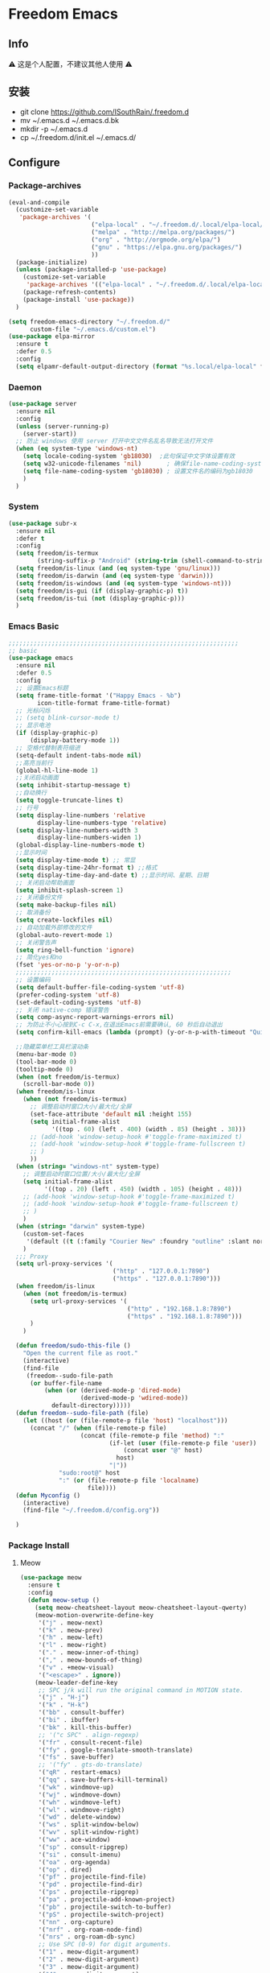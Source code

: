 * Freedom Emacs
** Info
   ⚠ 这是个人配置，不建议其他人使用 ⚠
** 安装
+ git clone https://github.com/ISouthRain/.freedom.d
- mv ~/.emacs.d ~/.emacs.d.bk
+ mkdir -p ~/.emacs.d
+ cp ~/.freedom.d/init.el ~/.emacs.d/
** Configure
*** Package-archives
#+begin_src emacs-lisp :tangle yes
(eval-and-compile
  (customize-set-variable
   'package-archives '(
                       ("elpa-local" . "~/.freedom.d/.local/elpa-local/")
                       ("melpa" . "http://melpa.org/packages/")
                       ("org" . "http://orgmode.org/elpa/")
                       ("gnu" . "https://elpa.gnu.org/packages/")
                       ))
  (package-initialize)
  (unless (package-installed-p 'use-package)
    (customize-set-variable
     'package-archives '(("elpa-local" . "~/.freedom.d/.local/elpa-local/")))
    (package-refresh-contents)
    (package-install 'use-package))
  )

(setq freedom-emacs-directory "~/.freedom.d/"
      custom-file "~/.emacs.d/custom.el")
(use-package elpa-mirror
  :ensure t
  :defer 0.5
  :config
  (setq elpamr-default-output-directory (format "%s.local/elpa-local" freedom-emacs-directory)))
#+end_src

*** Daemon
#+begin_src emacs-lisp :tangle yes
(use-package server
  :ensure nil
  :config
  (unless (server-running-p)
    (server-start))
  ;; 防止 windows 使用 server 打开中文文件名乱名导致无法打开文件
  (when (eq system-type 'windows-nt)
    (setq locale-coding-system 'gb18030)  ;此句保证中文字体设置有效
    (setq w32-unicode-filenames 'nil)       ; 确保file-name-coding-system变量的设置不会无效
    (setq file-name-coding-system 'gb18030) ; 设置文件名的编码为gb18030
    )
  )
#+end_src

*** System
#+begin_src emacs-lisp :tangle yes
(use-package subr-x
  :ensure nil
  :defer t
  :config
  (setq freedom/is-termux
        (string-suffix-p "Android" (string-trim (shell-command-to-string "uname -a"))))
  (setq freedom/is-linux (and (eq system-type 'gnu/linux)))
  (setq freedom/is-darwin (and (eq system-type 'darwin)))
  (setq freedom/is-windows (and (eq system-type 'windows-nt)))
  (setq freedom/is-gui (if (display-graphic-p) t))
  (setq freedom/is-tui (not (display-graphic-p)))
  )
#+end_src

*** Emacs Basic
#+begin_src emacs-lisp :tangle yes
;;;;;;;;;;;;;;;;;;;;;;;;;;;;;;;;;;;;;;;;;;;;;;;;;;;;;;;;;;;;;;;;
;; basic
(use-package emacs
  :ensure nil
  :defer 0.5
  :config
  ;; 设置Emacs标题
  (setq frame-title-format '("Happy Emacs - %b")
        icon-title-format frame-title-format)
  ;; 光标闪烁
  ;; (setq blink-cursor-mode t)
  ;; 显示电池
  (if (display-graphic-p)
      (display-battery-mode 1))
  ;; 空格代替制表符缩进
  (setq-default indent-tabs-mode nil)
  ;;高亮当前行
  (global-hl-line-mode 1)
  ;;关闭启动画面
  (setq inhibit-startup-message t)
  ;;自动换行
  (setq toggle-truncate-lines t)
  ;; 行号
  (setq display-line-numbers 'relative
        display-line-numbers-type 'relative)
  (setq display-line-numbers-width 3
        display-line-numbers-widen 1)
  (global-display-line-numbers-mode t)
  ;;显示时间
  (setq display-time-mode t) ;; 常显
  (setq display-time-24hr-format t) ;;格式
  (setq display-time-day-and-date t) ;;显示时间、星期、日期
  ;; 关闭启动帮助画面
  (setq inhibit-splash-screen 1)
  ;; 关闭备份文件
  (setq make-backup-files nil)
  ;; 取消备份
  (setq create-lockfiles nil)
  ;; 自动加载外部修改的文件
  (global-auto-revert-mode 1)
  ;; 关闭警告声
  (setq ring-bell-function 'ignore)
  ;; 简化yes和no
  (fset 'yes-or-no-p 'y-or-n-p)
  ;;;;;;;;;;;;;;;;;;;;;;;;;;;;;;;;;;;;;;;;;;;;;;;;;;;;;;;;;;;;
  ;; 设置编码
  (setq default-buffer-file-coding-system 'utf-8)
  (prefer-coding-system 'utf-8)
  (set-default-coding-systems 'utf-8)
  ;; 关闭 native-comp 错误警告
  (setq comp-async-report-warnings-errors nil)
  ;; 为防止不小心按到C-c C-x,在退出Emacs前需要确认, 60 秒后自动退出
  (setq confirm-kill-emacs (lambda (prompt) (y-or-n-p-with-timeout "Quit Emacs :)   " 60 "y")))

  ;;隐藏菜单栏工具栏滚动条
  (menu-bar-mode 0)
  (tool-bar-mode 0)
  (tooltip-mode 0)
  (when (not freedom/is-termux)
    (scroll-bar-mode 0))
  (when freedom/is-linux
    (when (not freedom/is-termux)
      ;; 调整启动时窗口大小/最大化/全屏
      (set-face-attribute 'default nil :height 155)
      (setq initial-frame-alist
            '((top . 60) (left . 400) (width . 85) (height . 38)))
      ;; (add-hook 'window-setup-hook #'toggle-frame-maximized t)
      ;; (add-hook 'window-setup-hook #'toggle-frame-fullscreen t)
      ;; )
      ))
  (when (string= "windows-nt" system-type)
    ;; 调整启动时窗口位置/大小/最大化/全屏
    (setq initial-frame-alist
          '((top . 20) (left . 450) (width . 105) (height . 48)))
    ;; (add-hook 'window-setup-hook #'toggle-frame-maximized t)
    ;; (add-hook 'window-setup-hook #'toggle-frame-fullscreen t)
    ;; )
    )
  (when (string= "darwin" system-type)
    (custom-set-faces
     '(default ((t (:family "Courier New" :foundry "outline" :slant normal :weight normal :height 195 :width normal)))))
    )
  ;;; Proxy
  (setq url-proxy-services '(
                             ("http" . "127.0.0.1:7890")
                             ("https" . "127.0.0.1:7890")))
  (when freedom/is-linux
    (when (not freedom/is-termux)
      (setq url-proxy-services '(
                                 ("http" . "192.168.1.8:7890")
                                 ("https" . "192.168.1.8:7890")))
      )
    )

  (defun freedom/sudo-this-file ()
    "Open the current file as root."
    (interactive)
    (find-file
     (freedom--sudo-file-path
      (or buffer-file-name
          (when (or (derived-mode-p 'dired-mode)
                    (derived-mode-p 'wdired-mode))
            default-directory)))))
  (defun freedom--sudo-file-path (file)
    (let ((host (or (file-remote-p file 'host) "localhost")))
      (concat "/" (when (file-remote-p file)
                    (concat (file-remote-p file 'method) ":"
                            (if-let (user (file-remote-p file 'user))
                                (concat user "@" host)
                              host)
                            "|"))
              "sudo:root@" host
              ":" (or (file-remote-p file 'localname)
                      file))))
  (defun Myconfig ()
    (interactive)
    (find-file "~/.freedom.d/config.org"))

  )
#+end_src

*** Package Install
**** Meow
#+begin_src emacs-lisp :tangle yes
(use-package meow
  :ensure t
  :config
  (defun meow-setup ()
    (setq meow-cheatsheet-layout meow-cheatsheet-layout-qwerty)
    (meow-motion-overwrite-define-key
     '("j" . meow-next)
     '("k" . meow-prev)
     '("h" . meow-left)
     '("l" . meow-right)
     '("." . meow-inner-of-thing)
     '("," . meow-bounds-of-thing)
     '("v" . +meow-visual)
     '("<escape>" . ignore))
    (meow-leader-define-key
     ;; SPC j/k will run the original command in MOTION state.
     '("j" . "H-j")
     '("k" . "H-k")
     '("bb" . consult-buffer)
     '("bi" . ibuffer)
     '("bk" . kill-this-buffer)
     ;; '("c SPC" . align-regexp)
     '("fr" . consult-recent-file)
     '("fy" . google-translate-smooth-translate)
     '("fs" . save-buffer)
     ;; '("fy" . gts-do-translate)
     '("qR" . restart-emacs)
     '("qq" . save-buffers-kill-terminal)
     '("wk" . windmove-up)
     '("wj" . windmove-down)
     '("wh" . windmove-left)
     '("wl" . windmove-right)
     '("wd" . delete-window)
     '("ws" . split-window-below)
     '("wv" . split-window-right)
     '("ww" . ace-window)
     '("sp" . consult-ripgrep)
     '("si" . consult-imenu)
     '("oa" . org-agenda)
     '("op" . dired)
     '("pf" . projectile-find-file)
     '("pd" . projectile-find-dir)
     '("ps" . projectile-ripgrep)
     '("pa" . projectile-add-known-project)
     '("pb" . projectile-switch-to-buffer)
     '("pS" . projectile-switch-project)
     '("nn" . org-capture)
     '("nrf" . org-roam-node-find)
     '("nrs" . org-roam-db-sync)
     ;; Use SPC (0-9) for digit arguments.
     '("1" . meow-digit-argument)
     '("2" . meow-digit-argument)
     '("3" . meow-digit-argument)
     '("4" . meow-digit-argument)
     '("5" . meow-digit-argument)
     '("6" . meow-digit-argument)
     '("7" . meow-digit-argument)
     '("8" . meow-digit-argument)
     '("9" . meow-digit-argument)
     '("0" . meow-digit-argument)
     '("/" . meow-keypad-describe-key)
     '("?" . meow-cheatsheet))
    (meow-normal-define-key
     '("0" . meow-expand-0)
     '("9" . meow-expand-9)
     '("8" . meow-expand-8)
     '("7" . meow-expand-7)
     '("6" . meow-expand-6)
     '("5" . meow-expand-5)
     '("4" . meow-expand-4)
     '("3" . meow-expand-3)
     '("2" . meow-expand-2)
     '("1" . meow-expand-1)
     '("-" . negative-argument)
     '(";" . meow-reverse)
     '("." . meow-inner-of-thing)
     '("," . meow-bounds-of-thing)
     '("[" . meow-beginning-of-thing)
     '("]" . meow-end-of-thing)
     '("a" . meow-append)
     '("A" . meow-open-below)
     '("b" . meow-back-word)
     '("B" . meow-back-symbol)
     '("c" . meow-change)
     '("d" . meow-delete)
     '("D" . meow-backward-delete)
     '("e" . meow-next-word)
     '("E" . meow-next-symbol)
     '("f" . meow-find)
     '("F" . avy-goto-char)
     '("g" . meow-cancel-selection)
     ;; '("gb" . end-of-buffer)
     ;; '("gg" . beginning-of-buffer)
     ;; '("gd" . xref-find-definitions)
     ;; '("gD" . xref-pop-marker-stack)
     '("G" . meow-grab)
     '("h" . meow-left)
     '("H" . meow-left-expand)
     '("i" . meow-insert)
     '("I" . meow-open-above)
     '("j" . meow-next)
     '("J" . meow-next-expand)
     '("k" . meow-prev)
     '("K" . meow-prev-expand)
     '("l" . meow-right)
     '("L" . meow-right-expand)
     '("m" . meow-join)
     '("n" . meow-search)
     '("o" . meow-block)
     '("O" . meow-to-block)
     '("p" . meow-yank)
     '("q" . meow-quit)
     '("Q" . meow-goto-line)
     '("r" . meow-replace)
     '("R" . meow-swap-grab)
     '("s" . meow-clipboard-kill)
     '("t" . meow-till)
     '("u" . undo-tree-undo)
     '("U" . meow-undo-in-selection)
     ;;'("v" . meow-visit)
     '("v" . +meow-visual)
     '("w" . meow-mark-word)
     '("W" . meow-mark-symbol)
     '("x" . meow-line)
     '("X" . avy-goto-line)
     '("y" . meow-save)
     '("Y" . meow-sync-grab)
     '("z" . meow-pop-selection)
     '("'" . repeat)
     '("$" . move-end-of-line)
     '("/" . consult-line)
     '("C-s" . consult-line)
     '("=" . meow-indent)
     '(">" . indent-rigidly-right)
     '("<" . indent-rigidly-left)
     '("C-r" . undo-tree-redo)
     '("\"" . consult-yank-pop)
     '("<f12>" . dumb-jump-go)
     ;; '("<escape>" . ignore)
     '("<escape>" . meow-cancel-selection)
     ))
  (meow-setup)
  (meow-global-mode 1)
  (setq meow-expand-hint-remove-delay 3
        meow-use-clipboard t)

  )
;;;;;;;;;;;;;;;;;;;;;;;;;;;;;;;;;;;;;;;;;;;;;;;;;;;;
(use-package meow
  :ensure nil
  :defer t
  :config
  (defun +meow-insert-chord-two (s otherfunction keydelay)
    "类似 key-chord 功能"
    (when (meow-insert-mode-p)
      (let ((modified (buffer-modified-p))
            (undo-list buffer-undo-list))
        (insert (elt s 0))
        (let* ((second-char (elt s 1))
               (event
                (if defining-kbd-macro
                    (read-event nil nil)
                  (read-event nil nil keydelay))))
          (when event
            (if (and (characterp event) (= event second-char))
                (progn
                  (backward-delete-char 1)
                  (set-buffer-modified-p modified)
                  (setq buffer-undo-list undo-list)
                  (apply otherfunction nil))
              (push event unread-command-events)))))))

  (defun +meow-chord-pyim ()
    (interactive)
    (+meow-insert-chord-two ";;" #'toggle-input-method 0.5))
  (define-key meow-insert-state-keymap (substring ";;" 0 1)
    #'+meow-chord-pyim)
  (defun +meow-chord-insert-exit ()
    (interactive)
    (+meow-insert-chord-two "jk" #'+meow-insert-exit 0.5))
  (define-key meow-insert-state-keymap (substring "jk" 0 1)
    #'+meow-chord-insert-exit)
  (defun +meow-insert-exit ()
    (interactive)
    (meow-insert-exit)
    (corfu-quit))

  (defun +meow-visual ()
    (interactive)
    (meow-left-expand)
    (meow-right-expand))


  )

#+end_src

**** awesome-tab
#+begin_src emacs-lisp :tangle yes
;;;;;;;;;;;;;;;;;;;;;;;;;;;;;;;;;;;;;;;;;;;;;;;;;;;;;;;;;;;;;;;;
;; awesome-tab 状态栏
(use-package awesome-tab
  :ensure nil
  :load-path "~/.freedom.d/core/plugins"
  :defer 0.5
  :config
  (awesome-tab-mode t))
#+end_src

**** posframe
#+begin_src emacs-lisp :tangle yes
;;;;;;;;;;;;;;;;;;;;;;;;;;;;;;;;;;;;;;;;;;;;;;;;;;;;;;;;;;;;;;;;
;; posframe
(when (not freedom/is-termux)
  (use-package posframe :ensure t))
#+end_src

**** emojify
#+begin_src emacs-lisp :tangle yes
;;;;;;;;;;;;;;;;;;;;;;;;;;;;;;;;;;;;;;;;;;;;;;;;;;;;;;;;;;;;;;;;;;;;;;;;;;;;;;;;
;; emojify
(when (not freedom/is-termux)
  (use-package emojify
    :ensure t
    :hook (after-init . global-emojify-mode)))
#+end_src

**** cnfonts
#+begin_src emacs-lisp :tangle yes
;;;;;;;;;;;;;;;;;;;;;;;;;;;;;;;;;;;;;;;;;;;;;;;;;;;;;;;;;;;;;;;;;;;;;;;;;;;;;;;;;;;;;;
;; cnfonts Org-mode 中英文字体对齐
(use-package cnfonts
  :ensure t
  :defer 0.5
  :config
  (when freedom/is-windows
    (setq cnfonts-directory (expand-file-name ".local/cnfonts/windows" freedom-emacs-directory)))
  (when freedom/is-linux
    (setq cnfonts-directory (expand-file-name ".local/cnfonts/linux" freedom-emacs-directory)))
  (when freedom/is-darwin
    (setq cnfonts-directory (expand-file-name ".local/cnfonts/darwin" freedom-emacs-directory)))
  (setq cnfonts-profiles
        '("program" "org-mode" "read-book"))
  (when (not freedom/is-termux)
    (cnfonts-mode)
    (cnfonts-set-font)
    )
  (setq cnfonts-personal-fontnames '(("Consolas" "Iosevka" "Bookerly" "Constantia" "PragmataPro Mono Liga" "Go Mono" "Fira Code" "Ubuntu Mono" "SF Mono");; 英文
                                     ("霞鹜文楷" "霞鹜文楷等宽" "微软雅黑" "Sarasa Mono SC Nerd" "Bookerly" "M 盈黑 PRC W5" "方正聚珍新仿简繁" "苹方 常规" "苹方 中等" "M 盈黑 PRC W4" "PragmataPro Mono Liga");; 中文
                                     ("Simsun-ExtB" "Bookerly" "方正聚珍新仿简繁" "PragmataPro Mono Liga");; EXT-B
                                     ("Segoe UI Symbol" "Bookerly" "PragmataPro Mono Liga")));; 字符

  )
#+end_src

**** Theme 主题
#+begin_src emacs-lisp :tangle yes
;;;;;;;;;;;;;;;;;;;;;;;;;;;;;;;;;;;;;;;;;;;;;;;;;;;;;;;;;;;;;;;;
;; monokai-theme
(use-package monokai-theme :ensure t)
(use-package circadian
  :ensure t
  :config
  (setq circadian-themes '(("8:00" . doom-one)
                           ("17:30" . doom-one)))
  (circadian-setup)
  )
(use-package doom-themes
  :ensure t
  :hook (org-mode . doom-themes-org-config)
  :config
  (setq doom-theme 'doom-one)
  )
#+end_src

**** doom-modeline
#+begin_src emacs-lisp :tangle yes
;;;;;;;;;;;;;;;;;;;;;;;;;;;;;;;;;;;;;;;;;;;;;;;;;;;;;;;;;;;;;;;;
;; doom-modeline
(use-package all-the-icons :ensure t)
(use-package doom-modeline
  :ensure t
  :after all-the-icons
  :pin elpa-local
  :config
  (doom-modeline-mode 1)
  )
#+end_src

**** vertico
#+begin_src emacs-lisp :tangle yes
;;;;;;;;;;;;;;;;;;;;;;;;;;;;;;;;;;;;;;;;;;;;;;;;;;;;;;;;;;;;;;;;;;;;;;;;;;;;;;
;; vertico minibuffer 补全
(use-package vertico
  :ensure t
  :defer 0.5
  :bind (:map vertico-map
         ("DEL" . vertico-directory-delete-char))
  :config
  (vertico-mode t)
  (setq vertico-count 15))
#+end_src

**** savehist
#+begin_src emacs-lisp :tangle yes
;;;;;;;;;;;;;;;;;;;;;;;;;;;;;;;;;;;;;;;;;;;;;;;;;;;;;;;;;;;;;;;;;;;;;;;;;;;;;;
(use-package savehist
  :ensure nil
  :defer 0.5
  :hook (after-init . savehist-mode)
  )
#+end_src

**** orderless
#+begin_src emacs-lisp :tangle yes
;;;;;;;;;;;;;;;;;;;;;;;;;;;;;;;;;;;;;;;;;;;;;;;;;;;;;;;;;;;;;;;;;;;;;;;;;;;;;;;
;; Optionally use the `orderless' completion style.
(use-package orderless
  :ensure t
  :defer 0.5
  :config
  (setq completion-styles '(orderless basic)
        completion-category-defaults nil
        completion-category-overrides '((file (styles partial-completion))))
  ;; 据说这样设置可以让 eglot corfu orderless
  ;; (setq completion-styles '(orderless flex)
  ;;       completion-category-overrides '((eglot (styles . (orderless flex)))))

  ;; 对 vertico 进行拼音补全, 全拼的第一个字母
  (defun completion--regex-pinyin (str)
    (orderless-regexp (pinyinlib-build-regexp-string str)))
  (add-to-list 'orderless-matching-styles 'completion--regex-pinyin)
  )
#+end_src

**** consult
#+begin_src emacs-lisp :tangle yes
;;;;;;;;;;;;;;;;;;;;;;;;;;;;;;;;;;;;;;;;;;;;;;;;;;;;;;;;;;;;;;;;;;;;;;;;;;;;;;
;; Search content in the file
(use-package consult :ensure t :defer 0.5)
#+end_src

**** marginalia
#+begin_src emacs-lisp :tangle yes
;;;;;;;;;;;;;;;;;;;;;;;;;;;;;;;;;;;;;;;;;;;;;;;;;;;;;;;;;;;;;;;;;;;;;;;;;;;;
;; 显示介绍
(use-package marginalia :ensure t :defer 0.5 :hook (after-init . marginalia-mode))
#+end_src

**** search 扩展
#+begin_src emacs-lisp :tangle yes
;;;;;;;;;;;;;;;;;;;;;;;;;;;;;;;;;;;;;;;;;;;;;;;;;;;;;;;;;;;;;;;;;;;;;;;;;;;;;;
;; ;; A few more useful configurations...
(use-package emacs
  :defer 0.5
  :ensure nil
  :init
  ;; Add prompt indicator to `completing-read-multiple'.
  ;; We display [CRM<separator>], e.g., [CRM,] if the separator is a comma.
  (defun crm-indicator (args)
    (cons (format "[CRM%s] %s"
                  (replace-regexp-in-string
                   "\\`\\[.*?]\\*\\|\\[.*?]\\*\\'" ""
                   crm-separator)
                  (car args))
          (cdr args)))
  (advice-add #'completing-read-multiple :filter-args #'crm-indicator)

  ;; Do not allow the cursor in the minibuffer prompt
  (setq minibuffer-prompt-properties
        '(read-only t cursor-intangible t face minibuffer-prompt))
  (add-hook 'minibuffer-setup-hook #'cursor-intangible-mode)
  ;; Enable recursive minibuffers
  (setq enable-recursive-minibuffers t))
#+end_src

*** Org-mode
**** Org Basic config
#+begin_src emacs-lisp :tangle yes
(use-package org
  :ensure nil
  :hook '((org-mode . org-indent-mode))
  :custom
  ;; ;; (org-ellipsis " ⭍")
  ;; ;; (org-ellipsis " ⤵")
  (org-pretty-entities t)
  (org-hide-leading-stars t)
  (org-hide-emphasis-markers t)
  ;; :custom-face
  ;; ;; org 标题设置
  ;; (org-level-1 ((t (:height 1.15))))
  ;; (org-level-2 ((t (:height 1.13))))
  ;; (org-level-3 ((t (:height 1.11))))
  ;; (org-level-4 ((t (:height 1.09))))
  ;; (org-level-5 ((t (:height 1.07))))
  ;; (org-level-6 ((t (:height 1.05))))
  ;; (org-level-7 ((t (:height 1.03))))
  ;; (org-level-8 ((t (:height 1.01))))
  ;; (org-todo ((t (:inherit 'fixed-pitch))))
  ;; (org-done ((t (:inherit 'fixed-pitch))))
  ;; (org-ellipsis ((t (:inherit 'fixed-pitch))))
  ;; (org-property-value ((t (:inherit 'fixed-pitch))))
  ;; (org-special-keyword ((t (:inherit 'fixed-pitch))))
  :config
  (setq org-imenu-depth 6) ;; consult-imenu 支持搜索到的标题深度
  ;;Windows系统日历乱码
  (setq system-time-locale "C")
  (format-time-string "%Y-%m-%d %a")
  ;; 当它们处于某种DONE状态时，不要在议程中显示计划的项目。
  (setq org-agenda-skip-scheduled-if-done t)
  ;; 记录任务状态变化,可能会记录对任务状态的更改，尤其是对于重复例程。如果是这样，请将它们记录在抽屉中，而不是笔记的内容。
  (setq org-log-state-notes-into-drawer t )
  ;; 打开 org 文件 默认将 列表折叠
  (setq org-cycle-include-plain-lists 'integrate)
  ;; 隐藏语法符号 例如: *粗体* , * 符号会被隐藏
  (setq-default org-hide-emphasis-markers t)
;;;;;;;;;;;;;;;;;;;;;;;;;;;;;;;;;;;;;;;;;;;;;;;;;;;;;;;;;;;;;;;;;;;;;;;;;;;
  ;;代码块高亮
  (setq org-src-fontify-natively t)
  ;;不自动tab
  (setq org-src-tab-acts-natively nil)
;;;;;;;;;;;;;;;;;;;;;;;;;;;;;;;;;;;;;;;;;;;;;;;;;;;;;;;;;;;;;;;;;;;;;;;;;;;
  ;; org 图片设置
  ;;打开Org文件自动显示图片
  (setq org-startup-with-inline-images t)
  ;;图片显示1/3尺寸
  (setq org-image-actual-width (/ (display-pixel-width) 3))
  ;;图片显示 300 高度，如果图片小于 300，会被拉伸。
  (setq org-image-actual-width '(500))

  ;;;;;;;;;;;;;;;;;;;;;;;;;;;;;;;;;;;;;;;;;;;;;;;;;;;;;;;;;;;;;;;;;;;;;;;;;;;
  ;; Agenda Soure File
  (when freedom/is-windows
    (setq org-agenda-files (list
                            "F:\\MyFile\\Org\\GTD"
                            )))
  (when freedom/is-linux
    (setq org-agenda-files (list
                            "~/MyFile/Org/GTD"
                            )))
  (when freedom/is-darwin
    (setq org-agenda-files (list
                            "~/Desktop/MyFile/Org/GTD"
                            )))
  ;;;;;;;;;;;;;;;;;;;;;;;;;;;;;;;;;;;;;;;;;;;;;;;;;;;;;;;;;;;;;;;;;;;;;;;;;;;
  ;; TODO Configuration
  ;; 设置任务流程(这是我的配置)
  (setq org-todo-keywords
        '((sequence "TODO(t)" "DOING(i)" "HANGUP(h)" "|" "DONE(d)" "CANCEL(c)")
          (sequence "🚩(T)" "🏴(I)" "❓(H)" "|" "✔(D)" "✘(C)"))
        org-todo-keyword-faces '(("HANGUP" . warning)
                                 ("❓" . warning))
        org-priority-faces '((?A . error)
                             (?B . warning)
                             (?C . success))
        )

  )
#+end_src
**** Org Appt 通知
#+begin_src emacs-lisp :tangle yes
;;;;;;;;;;;;;;;;;;;;;;;;;;;;;;;;;;;;;;;;;;;;;;;;;;;;;;;;;;;;;;;;;;;;;;;;;;;
;; org 通知设置
(use-package appt
  :ensure nil
  :defer 0.5
  :hook (org-agenda-finalize . org-agenda-to-appt)
  :config
  ;; 每小时同步一次appt,并且现在就开始同步
  (run-at-time nil 3600 'org-agenda-to-appt)
  ;; 激活提醒
  (appt-activate 1)
  ;; 提前半小时提醒
  (setq appt-message-warning-time 1)
  (setq appt-audible t)
  ;;提醒间隔
  (setq appt-display-interval 5)
  (require 'notifications)
  (defun appt-disp-window-and-notification (min-to-appt current-time appt-msg)
    (let ((title (format "%s分钟内有新的任务" min-to-appt)))
      (notifications-notify :timeout (* appt-display-interval 60000) ;一直持续到下一次提醒
                            :title title
                            :body appt-msg
                            )
      (appt-disp-window min-to-appt current-time appt-msg))) ;同时也调用原有的提醒函数
  (setq appt-display-format 'window) ;; 只有这样才能使用自定义的通知函数
  (setq appt-disp-window-function #'appt-disp-window-and-notification)
  )
#+end_src

**** org-capture
#+begin_src emacs-lisp :tangle yes
;;;;;;;;;;;;;;;;;;;;;;;;;;;;;;;;;;;;;;;;;;;;;;;;;;;;;;;;;;;;;;;;;;;;;;;;;
(use-package org
  :ensure nil
  :defer 0.5
  :config
  (setq org-capture-bookmark nil)
  (when (string= "gnu/linux" system-type)
    (setq org-capture-templates
          '(
            ;;TODO
            ;; ("t" "Todo" entry (file+headline "~/MyFile/Org/GTD/Todo.org" "2022年6月")
            ("t" "Todo" plain (file+function "~/MyFile/Org/GTD/Todo.org" find-month-tree)
             "*** TODO %^{想做什么？}\n  :时间: %^T\n  %?\n  %i\n"  :kill-buffer t :immediate-finish t)

            ;;日志
            ("j" "Journal" entry (file+datetree "~/MyFile/Org/Journal.org")
             "* %<%H:%M> %^{记些什么} %?\n  %i\n" :kill-buffer t :immediate-finish t :prepend 1)

            ;;日程安排
            ("a" "日程安排" plain (file+function "~/MyFile/Org/GTD/Agenda.org" find-month-tree)
             "*** [#%^{优先级}] %^{安排} \n SCHEDULED: %^T \n  :地点: %^{地点}\n" :kill-buffer t :immediate-finish t)

            ;;笔记
            ;; ("n" "笔记" entry (file+headline "~/MyFile/Org/Note.org" "2022年6月")
            ("n" "笔记" entry (file+headline "~/MyFile/Org/Note.org" "Note.org")
             "* %^{你想要记录的笔记} \n :时间: %T \n %?")

            ;;消费
            ("zd" "账单" plain (file+function "~/MyFile/Org/Bill.org" find-month-tree)
             " | %<%Y-%m-%d %a %H:%M:%S> | %^{prompt|Breakfast|Lunch|Dinner|Shopping|Night Snack|Fruit|Transportation|Other} | %^{支付金额} | %^{收入金额} |" :kill-buffer t :immediate-finish t)

            ;;英语单词
            ("e" "英语单词" entry (file+datetree "~/MyFile/Org/EnglishWord.org")
             "*  %^{英语单词} ----> %^{中文翻译}\n"  :kill-buffer t :immediate-finish t)

            ;;Org-protocol网页收集
            ("w" "网页收集" entry (file "~/MyFile/Org/WebCollection.org")
             "* [[%:link][%:description]] \n %U \n %:initial \n")
            ("b" "Bookmarks" plain (file+headline "~/MyFile/Org/Bookmarks.org" "Bookmarks")
             "+  %?" :kill-buffer t :prepend 1)
            ))
    )
;;;;;;;;;;;;;;;;;;;;;;;;;;;;;;;;;;;;;;;;;;;;;;;;;;;;;;;;;;;;;;;;;;;;;;;;;;;
  ;; org-protocol-capture-html Capture Configuration darwin
  (when (string= "darwin" system-type)
    (setq org-capture-templates
          '(
            ;;TODO
            ("t" "Todo" plain (file+function "~/Desktop/MyFile/Org/GTD/Todo.org" find-month-tree)
             "*** TODO %^{想做什么？}\n  :时间: %^T\n  %?\n  %i\n"  :kill-buffer t :immediate-finish t)

            ;;日志
            ("j" "Journal" entry (file+datetree "~/Desktop/MyFile/Org/Journal.org" )
             "* %<%H:%M> %^{记些什么} %?\n  %i\n" :kill-buffer t :immediate-finish t :prepend 1)

            ;;日程安排
            ("a" "日程安排" plain (file+function "~/Destop/MyFile/Org/GTD/Agenda.org" find-month-tree)
             "*** [#%^{优先级}] %^{安排} \n SCHEDULED: %^T \n  :地点: %^{地点}\n" :kill-buffer t :immediate-finish t)

            ;;笔记
            ("n" "笔记" entry (file+headline "~/Desktop/MyFile/Org/Note.org" "Note")
             "* %^{你想要记录的笔记} \n :时间: %T \n %?")

            ;;消费
            ("zd" "账单" plain (file+function "~/Desktop/MyFile/Org/Bill.org" find-month-tree)
             " | %<%Y-%m-%d %a %H:%M:%S> | %^{prompt|Breakfast|Lunch|Dinner|Shopping|Night Snack|Fruit|Transportation|Other} | %^{支付金额} | %^{收入金额} |" :kill-buffer t :immediate-finish t)

            ;;英语单词
            ("e" "英语单词" entry (file+datetree "~/Desktop/MyFile/Org/EnglishWord.org")
             "*  %^{英语单词} ----> %^{中文翻译}\n" :kill-buffer t :immediate-finish t)

            ;;Org-protocol网页收集
            ("w" "网页收集" entry (file "~/Desktop/MyFile/Org/WebCollection.org")
             "* [[%:link][%:description]] \n %U \n %:initial \n")
            ("b" "Bookmarks" plain (file+headline "~/Desktop/MyFile/Org/Bookmarks.org" "New-Bookmarks")
             "+  %?" :kill-buffer t :prepend 1)
            ))
    )
;;;;;;;;;;;;;;;;;;;;;;;;;;;;;;;;;;;;;;;;;;;;;;;;;;;;;;;;;;;;;;;;;;;;;;;;;;;
  ;; org-protocol-capture-html Capture Configuration windows-nt
  (when (string= "windows-nt" system-type)
    (setq org-capture-templates
          '(
            ;;TODO
            ("t" "Todo" plain (file+function "F:\\MyFile\\Org\\GTD\\Todo.org" find-month-tree)
             "*** TODO %^{想做什么？}\n  :时间: %^T\n  %?\n  %i\n"  :kill-buffer t :immediate-finish t)

            ;;日志
            ("j" "Journal" entry (file+datetree "F:\\MyFile\\Org\\Journal.org")
             "* %<%H:%M> %^{记些什么} %?\n  %i\n" :kill-buffer t :immediate-finish t :prepend 1)

            ;;日程安排
            ("a" "日程安排" plain (file+function "F:\\MyFile\\Org\\GTD\\Agenda.org" find-month-tree)
             "*** [#%^{优先级}] %^{安排} \n SCHEDULED: %^T \n  :地点: %^{地点}\n" :kill-buffer t :immediate-finish t)

            ;;笔记
            ("n" "笔记" entry (file+headline "F:\\MyFile\\Org\\Note.org" "Note")
             "* %^{你想要记录的笔记} \n :时间: %T \n %?")

            ("y" "语录" entry (file+headline "F:\\Hugo\\content\\Quotation.zh-cn.md" "2022")
             "> %^{语录}  " :kill-buffer t :immediate-finish t)

            ;;消费
            ("zd" "账单" plain (file+function "F:\\MyFile\\Org\\Bill.org" find-month-tree)
             " | %<%Y-%m-%d %a %H:%M:%S> | %^{prompt|Breakfast|Lunch|Dinner|Shopping|Night Snack|Fruit|Transportation|Other} | %^{支付金额} | %^{收入金额} |" :kill-buffer t :immediate-finish t)

            ;;英语单词
            ("e" "英语单词" entry (file+datetree "F:\\MyFile\\Org\\EnglishWord.org")
             "*  %^{英语单词} ----> %^{中文翻译}\n" :kill-buffer t :immediate-finish t)

            ;;Org-protocol网页收集
            ("w" "网页收集" entry (file "F:\\MyFile\\Org\\WebCollection.org")
             "* [[%:link][%:description]] \n %U \n %:initial \n" :kill-buffer t :immediate-finish t)

            ("b" "Bookmarks" plain (file+headline "F:\\MyFile\\Org\\Bookmarks.org" "Bookmarks")
             "+  %?" :kill-buffer t :prepend 1)
            ))
    )

;;;;;;;;;;;;;;;;;;;;;;;;;;;;;;;;;;;;;;;;;;;;;;;;;;;;;;;;;;;;;;;;;;;;;;;;;;;
  ;; 创建org-capture 按键夹,必须创建才能用多按键
  (add-to-list 'org-capture-templates '("z" "账单"));;与上面的账单相对应
;;;;;;;;;;;;;;;;;;;;;;;;;;;;;;;;;;;;;;;;;;;;;;;;;;;;;;;;;;;;;;;;;;;;;;;;;;;
  ;; Capture Configuration 记录账单函数
  ;;用 org-capture 记录账单
  (defun get-year-and-month ()
    (list (format-time-string "%Y") (format-time-string "%Y-%m")))
  (defun find-month-tree ()
    (let* ((path (get-year-and-month))
           (level 1)
           end)
      (unless (derived-mode-p 'org-mode)
        (error "Target buffer \"%s\" should be in Org mode" (current-buffer)))
      (goto-char (point-min))             ;移动到 buffer 的开始位置
      ;; 先定位表示年份的 headline，再定位表示月份的 headline
      (dolist (heading path)
        (let ((re (format org-complex-heading-regexp-format
                          (regexp-quote heading)))
              (cnt 0))
          (if (re-search-forward re end t)
              (goto-char (point-at-bol))  ;如果找到了 headline 就移动到对应的位置
            (progn                        ;否则就新建一个 headline
              (or (bolp) (insert "\n"))
              (if (/= (point) (point-min)) (org-end-of-subtree t t))
              (insert (make-string level ?*) " " heading "\n"))))
        (setq level (1+ level))
        (setq end (save-excursion (org-end-of-subtree t t))))
      (org-end-of-subtree)))
  )
#+end_src

**** ox-hugo
#+begin_src emacs-lisp :tangle yes
(use-package ox-hugo :ensure t)
#+end_src

**** org-superstar
#+begin_src emacs-lisp :tangle yes
;;;;;;;;;;;;;;;;;;;;;;;;;;;;;;;;;;;;;;;;;;;;;;;;;;;;;;;;;;
;; org-superstar 美化标题，表格，列表 之类的
(use-package org-superstar
  :ensure t
  :defer 0.5
  :hook (org-mode . org-superstar-mode)
  :custom
  (org-superstar-headline-bullets-list '("☰" "☱" "☲" "☳" "☴" "☵" "☶" "☷"))
  (org-superstar-item-bullet-alist '((43 . "⬧") (45 . "⬨")))
  )
#+end_src

**** org-roam
#+begin_src emacs-lisp :tangle yes
;;;;;;;;;;;;;;;;;;;;;;;;;;;;;;;;;;;;;;;;;;;;;;;;;;;;;;;;;;;;
;; org-roam
(use-package org-roam
  :ensure t
  :commands (org-roam-node-find org-agenda org-capture org-mode)
  :init
  (when (string= "windows-nt" system-type)
    (setq org-roam-directory (file-truename "F:\\MyFile\\Org")))
  (when (string= "gnu/linux" system-type)
    (setq org-roam-directory (file-truename "~/MyFile/Org/")))
  (when (string= "darwin" system-type)
    (setq org-roam-directory (file-truename "~/Desktop/MyFile/Org/")))
  :config
  ;;搜索
  (setq org-roam-node-display-template "${title}")
  ;;补全
  (setq org-roam-completion-everywhere t)
  ;;一个也可以设置org-roam-db-node-include-function。例如，ATTACH要从 Org-roam 数据库中排除所有带有标签的标题，可以设置：
  (setq org-roam-db-node-include-function
        (lambda ()
          (not (member "ATTACH" (org-get-tags)))))
  (setq org-roam-db-gc-threshold most-positive-fixnum)
  ;; 创建左边显示子目录分类
  (cl-defmethod org-roam-node-type ((node org-roam-node))
    "Return the TYPE of NODE."
    (condition-case nil
        (file-name-nondirectory
         (directory-file-name
          (file-name-directory
           (file-relative-name (org-roam-node-file node) org-roam-directory))))
      (error "")))
  (setq org-roam-node-display-template
        (concat "${type:15} ${title:*} " (propertize "${tags:10}" 'face 'org-tag)))
  (setq org-roam-db-update-on-save t)
  ;; (org-roam-db-autosync-mode)
  (setq org-roam-database-connector 'sqlite)
  )
;;;;;;;;;;;;;;;;;;;;;;;;;;;;;;;;;;;;;;;;;;;;;;;;;;;;;;;;;;;;;;
;; org-roam-ui
(use-package org-roam-ui
  :ensure t
  :config
  (setq org-roam-ui-sync-theme t
        org-roam-ui-follow t
        org-roam-ui-update-on-save t
        org-roam-ui-open-on-start t)
  )

#+end_src

**** org-download
#+begin_src emacs-lisp :tangle yes
;;;;;;;;;;;;;;;;;;;;;;;;;;;;;;;;;;;;;;;;;;;;;;;;;;;;;;;;;;;;;;;;;;;;
;; org-download
(use-package org-download
  :ensure t
  :defer 1
  :hook (dired-mode . org-download-enable)
  :config
  ;; (add-hook 'dired-mode-hook 'org-download-enable)
  (setq org-download-heading-lvl nil)
  (setq org-download-timestamp "%Y%m%dT%H%M%S_")
  ;; 文件目录
  ;; (setq-default org-download-image-dir (concat "./Attachment/" (file-name-nondirectory (file-name-sans-extension (buffer-file-name)))))
  (defun my-org-download--dir-1 ()
    (or org-download-image-dir (concat "./Attachment/" (file-name-nondirectory (file-name-sans-extension (buffer-file-name))) )))
  (advice-add #'org-download--dir-1 :override #'my-org-download--dir-1)
  )
#+end_src

**** org-html-themify
#+begin_src emacs-lisp :tangle no
(use-package org-html-themify
  :ensure nil
  :load-path "~/.freedom.d/core/plugins/org-html-themify"
  :hook (org-mode . org-html-themify-mode)
  :defer 1
  :config
  (setq org-html-themify-themes
        '((dark . doom-one)
          (light . doom-solarized-light)))
  )
#+end_src
**** org-crypt
#+begin_src emacs-lisp :tangle yes
;;;;;;;;;;;;;;;;;;;;;;;;;;;;;;;;;;;;;;;;;;;;;;;;;;;;;;;;;;;
;; org 标题加密， 只需添加 :crypt:
(use-package org-crypt
  :defer 0.5
  :ensure nil
  :config
  (org-crypt-use-before-save-magic)
  (setq org-tags-exclude-from-inheritance '("crypt"))
  (setq org-crypt-key "885AC4F89BA7A3F8")
  (setq auto-save-default nil)
  ;; 解决 ^M 解密问题
  (defun freedom/org-decrypt-entry ()
    "Replace DOS eolns CR LF with Unix eolns CR"
    (interactive)
    (goto-char (point-min))
    (while (search-forward "\r" nil t) (replace-match ""))
    (org-decrypt-entry))
;;;;;;;;;;;;;;;;;;;;;;;;;;;;;;;;;;;;;;;;;;;;;;;;;;;;;;;;;;;
  (setq epg-gpg-program "gpg2"))

#+end_src

*** Edit
**** projectil
#+begin_src emacs-lisp :tangle yes
(use-package projectile
  :ensure t
  :hook (after-init . projectile-mode)
  :config
  (use-package ripgrep :ensure t :pin elpa-local)
  (use-package projectile-ripgrep :ensure t :pin elpa-local)
  )
#+end_src

**** yasnippet
#+begin_src emacs-lisp :tangle yes
;;;;;;;;;;;;;;;;;;;;;;;;;;;;;;;;;;;;;;;;;;;;;;;;;;;;;;;;;;;;;;;;;;;;;;;;;;;;;;;;
;; yasnippet 补全
(use-package yasnippet
  :ensure t
  :defer 0.5
  :hook '((prog-mode . yas-minor-mode)
          (after-init . yas-global-mode))
  :config
  (yas-reload-all)
  (setq yas--default-user-snippets-dir (format "%ssnippets" freedom-emacs-directory))
  (setq yas-snippet-dirs
        '(
          "~/.freedom.d/snippets"
          ))
  )
#+end_src

**** ace-link
#+begin_src emacs-lisp :tangle yes
;;;;;;;;;;;;;;;;;;;;;;;;;;;;;;;;;;;;;;;;;;;;;;;;;;;;;;;;;;;;;;;;;;;;;;;;;;;;;;;;;
;; 快速点击各类链接
(use-package ace-link :ensure t :config (ace-link-setup-default))
#+end_src

**** volatile-hights
#+begin_src emacs-lisp :tangle yes
;;;;;;;;;;;;;;;;;;;;;;;;;;;;;;;;;;;;;;;;;;;;;;;;;;;;;;;;;;;;;;;;;;;;;;;;;;;;;;;;;
;; Highlight some operations
(use-package volatile-highlights :ensure t :diminish :hook (after-init . volatile-highlights-mode))
#+end_src

**** magit
#+begin_src emacs-lisp :tangle yes
;;;;;;;;;;;;;;;;;;;;;;;;;;;;;;;;;;;;;;;;;;;;;;;;;;;;;;;;;;;;;;;;;;;;;;;;;;;;;;;;
(use-package magit :ensure t)
#+end_src

**** diff-hl
#+begin_src emacs-lisp :tangle yes
;;;;;;;;;;;;;;;;;;;;;;;;;;;;;;;;;;;;;;;;;;;;;;;;;;;;;;;;;;;;;;;;;;;;;;;;;;;;;;;;
;; diff 高亮
(use-package diff-hl
  :ensure t
  :hook '((after-init . global-diff-hl-mode)
          (magit-pre-refresh . diff-hl-magit-pre-refresh)
          (magit-post-refresh . diff-hl-magit-post-refresh)))
#+end_src

**** symbol-overlay
#+begin_src emacs-lisp :tangle yes
;;;;;;;;;;;;;;;;;;;;;;;;;;;;;;;;;;;;;;;;;;;;;;;;;;;;;;;;;;;;;;;;;;;;;;;;;;;;;;;;
;; 高亮 symbol
(use-package symbol-overlay
  :ensure t
  :hook (after-init . symbol-overlay-mode)
  :init (setq symbol-overlay-idle-time 0.1)
  :bind (("M-i" . symbol-overlay-put)
         ("M-n" . symbol-overlay-jump-next)
         ("M-p" . symbol-overlay-jump-prev)
         ("M-N" . symbol-overlay-switch-forward)
         ("M-P" . symbol-overlay-switch-backward)
         ("M-C" . symbol-overlay-remove-all)
         ([M-f3] . symbol-overlay-remove-all))
  )
#+end_src

**** paren 高亮括号匹配
#+begin_src emacs-lisp :tangle yes
;;;;;;;;;;;;;;;;;;;;;;;;;;;;;;;;;;;;;;;;;;;;;;;;;;;;;;;;;;;;;;;;;;;;;;;;;;;;;;;;
;; 高亮括号匹配
(use-package paren
  :ensure nil
  :hook (after-init . show-paren-mode)
  :init
  (setq show-paren-when-point-in-periphery t
        show-paren-when-point-inside-paren t))
#+end_src

**** undo-tree
#+begin_src emacs-lisp :tangle yes
;;;;;;;;;;;;;;;;;;;;;;;;;;;;;;;;;;;;;;;;;;;;;;;;;;;;;;;;;;;;;;;;;;;;;;;;;;;;;;;;;
(use-package undo-tree
  :ensure t
  :hook (after-init . global-undo-tree-mode)
  :config
  (setq undo-tree-history-directory-alist '(("." . "~/.emacs.d/undo-tree")))
  (setq undo-tree-visualizer-diff t
        undo-tree-visualizer-timestamps t)
  )
#+end_src

**** dired
#+begin_src emacs-lisp :tangle yes
;;;;;;;;;;;;;;;;;;;;;;;;;;;;;;;;;;;;;;;;;;;;;;;;;;;;;;;;;;;;;;;;;;;;
;; dired 文件浏览器
(use-package dired
  :ensure nil
  :commands (dired)
  :hook '((dired-mode . all-the-icons-dired-mode)
          )
  :bind (:map dired-mode-map
         ("U" . dired-up-directory))
  :config
  (use-package all-the-icons-dired :ensure t)
  )
#+end_src

**** aggressive-indent
#+begin_src emacs-lisp :tangle yes
;;;;;;;;;;;;;;;;;;;;;;;;;;;;;;;;;;;;;;;;;;;;;;;;;;;;;;;;;;;;;;;;;;;;
;; aggressive-indent 自动缩进
(use-package aggressive-indent :ensure t :hook (emacs-lisp-mode . aggressive-indent-mode))
#+end_src

**** elec-pair 括号补全
#+begin_src emacs-lisp :tangle yes
;;;;;;;;;;;;;;;;;;;;;;;;;;;;;;;;;;;;;;;;;;;;;;;;;;;;;;;;;;;;;;;;;;;;;;;;;;;;;;;;;
;; elec-pair 自动补全括号
(use-package elec-pair
  :ensure nil
  :hook (after-init . electric-pair-mode)
  :init (setq electric-pair-inhibit-predicate 'electric-pair-conservative-inhibit))
#+end_src

**** rainbow-delimiters
#+begin_src emacs-lisp :tangle yes
;;;;;;;;;;;;;;;;;;;;;;;;;;;;;;;;;;;;;;;;;;;;;;;;;;;;;;;;;;;;;;;;;;;;;;;;;;;;;;;;;
;; rainbow-delimiters 彩虹括号
(use-package rainbow-delimiters :ensure t :hook (prog-mode . rainbow-delimiters-mode))
#+end_src

**** higlight-indent-guides
#+begin_src emacs-lisp :tangle yes
;;;;;;;;;;;;;;;;;;;;;;;;;;;;;;;;;;;;;;;;;;;;;;;;;;;;;;;;;;;;;;;;;;;;;;;;;;;;;;;;
;; 指导线
(use-package highlight-indent-guides
  :ensure t
  :defer 0.5
  :hook ((prog-mode text-mode conf-mode) . highlight-indent-guides-mode)
  :init
  (setq highlight-indent-guides-method 'character
        highlight-indent-guides-suppress-auto-error t)
  :config
  (defun +indent-guides-init-faces-h (&rest _)
    (when (display-graphic-p)
      (highlight-indent-guides-auto-set-faces)))
  (add-hook 'org-mode-local-vars-hook
            (defun +indent-guides-disable-maybe-h ()
              (and highlight-indent-guides-mode
                   (bound-and-true-p org-indent-mode)
                   (highlight-indent-guides-mode -1)))))


#+end_src

*** Navigation
**** avy
#+begin_src emacs-lisp :tangle yes
;;;;;;;;;;;;;;;;;;;;;;;;;;;;;;;;;;;;;;;;;;;;;;;;;;;;;;;;;;;;;;
;; avy 单词跳跃
(use-package avy :ensure t)
(use-package ace-pinyin
  :defer 0.5
  :ensure t
  :after avy
  :init (setq ace-pinyin-use-avy t)
  :config (ace-pinyin-global-mode t))
#+end_src

**** ace-window
#+begin_src emacs-lisp :tangle yes
;;;;;;;;;;;;;;;;;;;;;;;;;;;;;;;;;;;;;;;;;;;;;;;;;;;;;;;;;;;;;;
;; ace-window 窗口跳跃
(use-package ace-window
  :ensure t
  :config
  (setq aw-keys '(?a ?s ?d ?f ?g ?h ?j ?k ?l ?r ?i ?t ?o ?u ?t ?v ?n))
  )
#+end_src

**** zoom
#+begin_src emacs-lisp :tangle yes
;;;;;;;;;;;;;;;;;;;;;;;;;;;;;;;;;;;;;;;;;;;;;;;;;;;;;;;;;;;;;;
;; zoom 自动调整窗口大小
(use-package zoom
  :ensure t
  :defer 0.5
  :config
  (custom-set-variables
   '(zoom-mode t))
  (custom-set-variables
   '(zoom-size '(0.618 . 0.618)))
  (defun size-callback ()
    (cond ((> (frame-pixel-width) 1280) '(90 . 0.75))
          (t                            '(0.5 . 0.5))))

  (custom-set-variables
   '(zoom-size 'size-callback))
  )
#+end_src

*** Reader
**** elfeed
#+begin_src emacs-lisp :tangle yes
;;;;;;;;;;;;;;;;;;;;;;;;;;;;;;;;;;;;;;;;;;;;;;;;;;;;;;;;;;;;;;;;;;;;
;; elfeed
(use-package elfeed
  :ensure t
  :commands (elfeed)
  :init
  (setq url-queue-timeout 30
        elfeed-search-filter "@2-week-ago")
  (setq elfeed-db-directory (concat user-emacs-directory ".local/.elfeed/db/"))
  :config
  ;; recentf 排除
  (when recentf-mode
    (push elfeed-db-directory recentf-exclude))
  ;; (setq elfeed-show-entry-switch #'pop-to-buffer
  ;;       shr-max-image-proportion 0.8)
  )
;;;;;;;;;;;;;;;;;;;;;;;;;;;;;;;;;;;;;;;;;;;;;;;;;;;;;;;;;;;;;;;;;;;;
;; elfeed-org
(use-package elfeed-org
  :ensure t
  :commands (elfeed)
  :init
  (elfeed-org)
  (setq rmh-elfeed-org-files (list (expand-file-name "elfeed.org" freedom-emacs-directory)))
  )
#+end_src

**** gnus
#+begin_src emacs-lisp :tangle yes
;;;;;;;;;;;;;;;;;;;;;;;;;;;;;;;;;;;;;;;;;;;;;;;;;;;;;;;;;;;;;;;;;;;;;;;;
;; gnus
(use-package gnus
  :ensure nil
  :commands (gnus)
  :init
  (setq auth-sources '("~/.doom.d/.authinfo.gpg"))
  :config
  (defcustom freedom-email-select 'QQ
    "Set Email.
`QQ': QQ email.
`Gmail': Gmail.
tags: Use tag Email.
nil means disabled."
    :group 'freedom
    :type '(choice (const :tag "QQ" QQ)
                   (const :tag "Gmail" Gmail)
                   (const :tag "Not" nil)
                   ))
  (pcase freedom-email-select
    ('QQ
     (setq user-mail-address "isouthrain@qq.com"
           user-full-name "ISouthRain")
     (setq my-mail "isouthrain@qq.com")
     ;; ;; 收取首要邮件来源
     (setq gnus-select-method
           '(nnimap "QQ"
                    (nnimap-address "imap.qq.com")  ; it could also be imap.googlemail.com if that's your server.
                    (nnimap-server-port "993")
                    (nnimap-stream ssl)
                    ))
     ;; ;; 邮件源设置
     (setq mail-sources                                 ;邮件源设置
           '((maildir :path "~/Maildir/QQ/"           ;本地邮件存储位置
                      :subdirs ("cur" "new" "tmp"))))   ;本地邮件子目录划分
     ;; 设置邮件发送方法
     (setq smtpmail-smtp-server "smtp.qq.com")))
  (pcase freedom-email-select
    ('Gmail
     (setq user-mail-address "isouthrain@gmail.com"
           user-full-name "ISouthRain")
     (setq my-mail "isouthrain@gmail.com")
     ;; ;; 收取首要邮件来源
     (setq gnus-select-method
           '(nnimap "Gmail"
                    (nnimap-address "imap.gmail.com")  ; it could also be imap.googlemail.com if that's your server.
                    (nnimap-server-port "993")
                    (nnimap-stream ssl)
                    ))
     ;; ;; 第二个收取邮件来源
     ;; (setq gnus-secondary-select-methods                  ;次要选择方法
     ;;       '(
     ;;         (nnmaildir "Gmail"                        ;nnmaildir后端, 从本地文件中读邮件 (getmail 抓取)
     ;;                    (directory "~/Maildir/Gmail/")) ;读取目录
     ;;         ))
     ;; ;; 邮件源设置
     (setq mail-sources                                 ;邮件源设置
           '((maildir :path "~/Maildir/Gmail/"           ;本地邮件存储位置
                      :subdirs ("cur" "new" "tmp"))))   ;本地邮件子目录划分
     ;; 设置邮件发送方法
     (setq smtpmail-smtp-server "smtp.gmail.com")))
;;;;;; freedom-email-select End
  (setq smtpmail-stream-type 'ssl
        smtpmail-smtp-service 465
        ;; 发送方法
        send-mail-function 'smtpmail-send-it
        message-send-mail-function 'smtpmail-send-it ;设置消息发送方法
        ;; sendmail-program "/usr/bin/msmtp"            ;设置发送程序
        mail-specify-envelope-from t                 ;发送邮件时指定信封来源
        mail-envelope-from 'header                  ;信封来源于 header       "nnmaildir+Gmail:inbox")))                ;邮件归档
        gnus-ignored-newsgroups "^to\\.\\|^[0-9. ]+\\( \\|$\\)\\|^[\"]\"[#'()]")
  ;; ;; 存储设置
  (setq gnus-startup-file "~/.emacs.d/.local/Cache/Gnus/.newsrc")                  ;初始文件
  (setq gnus-default-directory "~/.emacs.d/.local/Cache/Gnus/")                    ;默认目录
  (setq gnus-home-directory "~/.emacs.d/.local/Cache/Gnus/")                       ;主目录
  (setq gnus-dribble-directory "~/.emacs.d/.local/Cache/Gnus/")                    ;恢复目录
  (setq gnus-directory "~/.emacs.d/.local/Cache/Gnus/News/")                       ;新闻组的存储目录
  (setq gnus-article-save-directory "~/.emacs.d/.local/Cache/Gnus/News/")          ;文章保存目录
  (setq gnus-kill-files-directory "~/.emacs.d/.local/Cache/Gnus/News/trash/")      ;文件删除目录
  (setq gnus-agent-directory "~/.emacs.d/.local/Cache/Gnus/News/agent/")           ;代理目录
  (setq gnus-cache-directory "~/.emacs.d/.local/Cache/Gnus/News/cache/")           ;缓存目录
  (setq gnus-cache-active-file "~/.emacs.d/.local/Cache/Gnus/News/cache/active")   ;缓存激活文件
  (setq message-directory "~/.emacs.d/.local/Cache/Gnus/Mail/")                    ;邮件的存储目录
  (setq message-auto-save-directory "~/.emacs.d/.local/Cache/Gnus/Mail/drafts")    ;自动保存的目录
  (setq mail-source-directory "~/.emacs.d/.local/Cache/Gnus/Mail/incoming")        ;邮件的源目录
  (setq nnmail-message-id-cache-file "~/.emacs.d/.local/Cache/Gnus/.nnmail-cache") ;nnmail的消息ID缓存
  (setq nnml-newsgroups-file "~/.emacs.d/.local/Cache/Gnus/Mail/newsgroup")        ;邮件新闻组解释文件
  (setq nntp-marks-directory "~/.emacs.d/.local/Cache/Gnus/News/marks")            ;nntp组存储目录
  (setq mml-default-directory "~/.emacs.d/.local/Cache/Gnus/.gnus/")                            ;附件的存储位置

  ;;Debug
  (setq smtpmail-debug-info t)
  (setq smtpmail-debug-verb t)
  ;; 常规设置
  (gnus-agentize)                                     ;开启代理功能, 以支持离线浏览
  (setq gnus-inhibit-startup-message t)               ;关闭启动时的画面
  ;; (setq gnus-novice-user nil)                         ;关闭新手设置, 不进行确认
  (setq gnus-expert-user t)                           ;不询问用户
  (setq gnus-show-threads t)                          ;显示邮件线索
  (setq gnus-interactive-exit nil)                    ;退出时不进行交互式询问
  ;; (setq gnus-use-dribble-file nil)                    ;不创建恢复文件
  ;; (setq gnus-always-read-dribble-file nil)            ;不读取恢复文件
  (setq gnus-asynchronous t)                          ;异步操作
  (setq gnus-large-newsgroup 100)                     ;设置大容量的新闻组默认显示的大小
  (setq gnus-large-ephemeral-newsgroup nil)           ;和上面的变量一样, 只不过对于短暂的新闻组
  (setq gnus-summary-ignore-duplicates t)             ;忽略具有相同ID的消息
  (setq gnus-treat-fill-long-lines t)                 ;如果有很长的行, 不提示
  (setq message-confirm-send t)                       ;防止误发邮件, 发邮件前需要确认
  (setq message-kill-buffer-on-exit t)                ;设置发送邮件后删除buffer
  (setq message-from-style 'angles)                   ;`From' 头的显示风格
  (setq message-syntax-checks '((sender . disabled))) ;语法检查
  (setq nnmail-expiry-wait 7)                         ;邮件自动删除的期限 (单位: 天)
  (setq nnmairix-allowfast-default t)                 ;加快进入搜索结果的组
  ;; 窗口布局
  (gnus-add-configuration
   '(article
     (vertical 1.0
               (summary .35 point)
               (article 1.0))))
  ;; 显示设置
  (setq mm-inline-large-images t)                       ;显示内置图片
  (auto-image-file-mode)                                ;自动加载图片
  (add-to-list 'mm-attachment-override-types "image/*") ;附件显示图片

  ;; 概要显示设置
  (setq gnus-summary-gather-subject-limit 'fuzzy) ;聚集题目用模糊算法
  (setq gnus-summary-line-format "%4P %U%R%z%O %{%5k%} %{%14&user-date;%}   %{%-20,20n%} %{%ua%} %B %(%I%-60,60s%)\n")
  (defun gnus-user-format-function-a (header) ;用户的格式函数 `%ua'
    (let ((myself (concat "<" my-mail ">"))
          (references (mail-header-references header))
          (message-id (mail-header-id header)))
      (if (or (and (stringp references)
                   (string-match myself references))
              (and (stringp message-id)
                   (string-match myself message-id)))
          "X" "│")))

  (setq gnus-user-date-format-alist             ;用户的格式列表 `user-date'
        '(((gnus-seconds-today) . "TD %H:%M")   ;当天
          (604800 . "W%w %H:%M")                ;七天之内
          ((gnus-seconds-month) . "%d %H:%M")   ;当月
          ((gnus-seconds-year) . "%m-%d %H:%M") ;今年
          (t . "%y-%m-%d %H:%M")))              ;其他

  ;; 线程的可视化外观, `%B'
  (setq gnus-summary-same-subject "")
  (setq gnus-sum-thread-tree-indent "    ")
  (setq gnus-sum-thread-tree-single-indent "◎ ")
  (setq gnus-sum-thread-tree-root "● ")
  (setq gnus-sum-thread-tree-false-root "☆")
  (setq gnus-sum-thread-tree-vertical "│")
  (setq gnus-sum-thread-tree-leaf-with-other "├─► ")
  (setq gnus-sum-thread-tree-single-leaf "╰─► ")
  ;; 时间显示
  (add-hook 'gnus-article-prepare-hook 'gnus-article-date-local) ;将邮件的发出时间转换为本地时间
  (add-hook 'gnus-select-group-hook 'gnus-group-set-timestamp)   ;跟踪组的时间轴
  (add-hook 'gnus-group-mode-hook 'gnus-topic-mode)              ;新闻组分组
  ;; 设置邮件报头显示的信息
  (setq gnus-visible-headers
        (mapconcat 'regexp-quote
                   '("From:" "Newsgroups:" "Subject:" "Date:"
                     "Organization:" "To:" "Cc:" "Followup-To" "Gnus-Warnings:"
                     "X-Sent:" "X-URL:" "User-Agent:" "X-Newsreader:"
                     "X-Mailer:" "Reply-To:" "X-Spam:" "X-Spam-Status:" "X-Now-Playing"
                     "X-Attachments" "X-Diagnostic")
                   "\\|"))
  ;; 用 Supercite 显示多种多样的引文形式
  (setq sc-attrib-selection-list nil
        sc-auto-fill-region-p nil
        sc-blank-lines-after-headers 1
        sc-citation-delimiter-regexp "[>]+\\|\\(: \\)+"
        sc-cite-blank-lines-p nil
        sc-confirm-always-p nil
        sc-electric-references-p nil
        sc-fixup-whitespace-p t
        sc-nested-citation-p nil
        sc-preferred-header-style 4
        sc-use-only-preference-p nil)
  ;; 线程设置
  (setq
   gnus-use-trees t                                                       ;联系老的标题
   gnus-tree-minimize-window nil                                          ;用最小窗口显示
   gnus-fetch-old-headers 'some                                           ;抓取老的标题以联系线程
   gnus-generate-tree-function 'gnus-generate-horizontal-tree             ;生成水平树
   gnus-summary-thread-gathering-function 'gnus-gather-threads-by-subject ;聚集函数根据标题聚集
   )
  ;; 排序
  (setq gnus-thread-sort-functions
        '(
          (not gnus-thread-sort-by-date)                               ;时间的逆序
          (not gnus-thread-sort-by-number)))                           ;跟踪的数量的逆序
  ;; 自动跳到第一个没有阅读的组
  (add-hook 'gnus-switch-on-after-hook 'gnus-group-first-unread-group) ;gnus切换时
  (add-hook 'gnus-summary-exit-hook 'gnus-group-first-unread-group)    ;退出Summary时
  ;; 斑纹化
  (setq gnus-summary-stripe-regexp        ;设置斑纹化匹配的正则表达式
        (concat "^[^"
                gnus-sum-thread-tree-vertical
                "]*"))
  )
#+end_src

*** Complation 补全
**** company
#+begin_src emacs-lisp :tangle no
(use-package company
  :ensure t
  :bind (("M-/"       . company-complete)
         ("C-M-i"     . company-complete)
         :map company-mode-map
         ("<backtab>" . company-yasnippet)
         ("C-p" . company-select-previous)
         ("C-n" . company-select-next)
         ("TAB" . company-select-next)
         :map company-active-map
         ("<backtab>" . company-yasnippet)
         )
  :commands (company-complete-common
             company-complete-common-or-cycle
             company-manual-begin
             company-grab-line)
  :hook (after-init . global-company-mode)
  :init
  (setq company-minimum-prefix-length 2
        company-tooltip-limit 14
        company-tooltip-align-annotations t
        company-require-match 'never
        company-global-modes
        '(not erc-mode
              circe-mode
              message-mode
              help-mode
              gud-mode
              vterm-mode)
        company-frontends
        '(company-pseudo-tooltip-frontend  ; always show candidates in overlay tooltip
          company-echo-metadata-frontend)  ; show selected candidate docs in echo area

        ;; Buffer-local backends will be computed when loading a major mode, so
        ;; only specify a global default here.
        company-backends '(company-capf)

        ;; These auto-complete the current selection when
        ;; `company-auto-commit-chars' is typed. This is too magical. We
        ;; already have the much more explicit RET and TAB.
        company-auto-commit nil

        ;; Only search the current buffer for `company-dabbrev' (a backend that
        ;; suggests text your open buffers). This prevents Company from causing
        ;; lag once you have a lot of buffers open.
        company-dabbrev-other-buffers nil
        ;; Make `company-dabbrev' fully case-sensitive, to improve UX with
        ;; domain-specific words with particular casing.
        company-dabbrev-ignore-case nil
        company-dabbrev-downcase nil)

  :config
  (use-package eldoc
    :ensure t
    :config
    (eldoc-add-command 'company-complete-selection
                       'company-complete-common
                       'company-capf
                       'company-abort))
  )


;;
;;; Packages

(use-package company-files
  :ensure nil
  :config
  ;; Fix `company-files' completion for org file:* links
  (add-to-list 'company-files--regexps "file:\\(\\(?:\\.\\{1,2\\}/\\|~/\\|/\\)[^\]\n]*\\)"))


(use-package company-box
  :ensure t
  :hook (company-mode . company-box-mode)
  :config
  (setq company-box-show-single-candidate t
        company-box-backends-colors nil
        company-box-max-candidates 50
        company-box-icons-alist 'company-box-icons-all-the-icons
        ;; Move company-box-icons--elisp to the end, because it has a catch-all
        ;; clause that ruins icons from other backends in elisp buffers.
        company-box-icons-functions
        (cons #'+company-box-icons--elisp-fn
              (delq 'company-box-icons--elisp
                    company-box-icons-functions))
        company-box-icons-all-the-icons
        (let ((all-the-icons-scale-factor 0.8))
          `((Unknown       . ,(all-the-icons-material "find_in_page"             :face 'all-the-icons-purple))
            (Text          . ,(all-the-icons-material "text_fields"              :face 'all-the-icons-green))
            (Method        . ,(all-the-icons-material "functions"                :face 'all-the-icons-red))
            (Function      . ,(all-the-icons-material "functions"                :face 'all-the-icons-red))
            (Constructor   . ,(all-the-icons-material "functions"                :face 'all-the-icons-red))
            (Field         . ,(all-the-icons-material "functions"                :face 'all-the-icons-red))
            (Variable      . ,(all-the-icons-material "adjust"                   :face 'all-the-icons-blue))
            (Class         . ,(all-the-icons-material "class"                    :face 'all-the-icons-red))
            (Interface     . ,(all-the-icons-material "settings_input_component" :face 'all-the-icons-red))
            (Module        . ,(all-the-icons-material "view_module"              :face 'all-the-icons-red))
            (Property      . ,(all-the-icons-material "settings"                 :face 'all-the-icons-red))
            (Unit          . ,(all-the-icons-material "straighten"               :face 'all-the-icons-red))
            (Value         . ,(all-the-icons-material "filter_1"                 :face 'all-the-icons-red))
            (Enum          . ,(all-the-icons-material "plus_one"                 :face 'all-the-icons-red))
            (Keyword       . ,(all-the-icons-material "filter_center_focus"      :face 'all-the-icons-red))
            (Snippet       . ,(all-the-icons-material "short_text"               :face 'all-the-icons-red))
            (Color         . ,(all-the-icons-material "color_lens"               :face 'all-the-icons-red))
            (File          . ,(all-the-icons-material "insert_drive_file"        :face 'all-the-icons-red))
            (Reference     . ,(all-the-icons-material "collections_bookmark"     :face 'all-the-icons-red))
            (Folder        . ,(all-the-icons-material "folder"                   :face 'all-the-icons-red))
            (EnumMember    . ,(all-the-icons-material "people"                   :face 'all-the-icons-red))
            (Constant      . ,(all-the-icons-material "pause_circle_filled"      :face 'all-the-icons-red))
            (Struct        . ,(all-the-icons-material "streetview"               :face 'all-the-icons-red))
            (Event         . ,(all-the-icons-material "event"                    :face 'all-the-icons-red))
            (Operator      . ,(all-the-icons-material "control_point"            :face 'all-the-icons-red))
            (TypeParameter . ,(all-the-icons-material "class"                    :face 'all-the-icons-red))
            (Template      . ,(all-the-icons-material "short_text"               :face 'all-the-icons-green))
            (ElispFunction . ,(all-the-icons-material "functions"                :face 'all-the-icons-red))
            (ElispVariable . ,(all-the-icons-material "check_circle"             :face 'all-the-icons-blue))
            (ElispFeature  . ,(all-the-icons-material "stars"                    :face 'all-the-icons-orange))
            (ElispFace     . ,(all-the-icons-material "format_paint"             :face 'all-the-icons-pink)))))

  ;; HACK Fix oversized scrollbar in some odd cases
  ;; REVIEW `resize-mode' is deprecated and may stop working in the future.
  ;; TODO PR me upstream?
  (setq x-gtk-resize-child-frames 'resize-mode)

  ;; Disable tab-bar in company-box child frames
  ;; TODO PR me upstream!
  (add-to-list 'company-box-frame-parameters '(tab-bar-lines . 0))

  ;; Don't show documentation in echo area, because company-box displays its own
  ;; in a child frame.
  (delq 'company-echo-metadata-frontend company-frontends)

  (defun +company-box-icons--elisp-fn (candidate)
    (when (derived-mode-p 'emacs-lisp-mode)
      (let ((sym (intern candidate)))
        (cond ((fboundp sym)  'ElispFunction)
              ((boundp sym)   'ElispVariable)
              ((featurep sym) 'ElispFeature)
              ((facep sym)    'ElispFace)))))
  )

(use-package company-dict
  :defer t
  :config
  (setq company-dict-dir (expand-file-name "dicts" doom-user-dir))
  (add-hook! 'doom-project-hook
    (defun +company-enable-project-dicts-h (mode &rest _)
      "Enable per-project dictionaries."
      (if (symbol-value mode)
          (add-to-list 'company-dict-minor-mode-list mode nil #'eq)
        (setq company-dict-minor-mode-list (delq mode company-dict-minor-mode-list))))))

#+end_src

**** corfu
#+begin_src emacs-lisp :tangle yes
(use-package corfu
  :ensure t
  :defer 0.5
  :hook ((prog-mode . corfu-mode)
         (shell-mode . corfu-mode)
         (eshell-mode . corfu-mode)
         (corfu-mode . corfu-history-mode)
         (corfu-mode . corfu-indexed-mode)
         (after-init . global-corfu-mode)
         )
  :bind
  (:map corfu-map
   ("TAB" . corfu-next)
   ([tab] . corfu-next)
   ("S-TAB" . corfu-previous)
   ([backtab] . corfu-previous)
   ;; ("SPC" . corfu-insert-separator) ;; 空格后依然补全
   )
  :config
  (setq corfu-auto-delay 0.1
        corfu-auto-prefix 2)
  :config
  (setq corfu-cycle t)                ;; Enable cycling for `corfu-next/previous'
  (setq corfu-auto t)                 ;; Enable auto completion
  (setq corfu-separator ?\s)          ;; Orderless field separator
  (setq corfu-quit-at-boundary t)   ;; 空格后要不要退出补全 Never quit at completion boundary
  (setq corfu-quit-no-match nil)      ;; Never quit, even if there is no match
  (setq corfu-preview-current nil)    ;; Disable current candidate preview
  (setq corfu-preselect-first nil)    ;; Disable candidate preselection
  (setq corfu-on-exact-match nil)     ;; Configure handling of exact matches
  (setq corfu-echo-documentation nil) ;; Disable documentation in the echo area
  (setq corfu-scroll-margin 5)        ;; Use scroll margin
  )
#+end_src

*** Translate
**** go-translate
#+begin_src emacs-lisp :tangle no
;;;;;;;;;;;;;;;;;;;;;;;;;;;;;;;;;;;;;;;;;;;;;;;;;;;;;;;;;;;;;;
(use-package go-translate
  ;; :defer-incrementally t
  :ensure t
  :commands (gts-do-translate)
  :config
  ;; 配置多个翻译语言对
  (setq gts-translate-list '(("en" "zh") ("fr" "zh")))
  ;; 设置为 t 光标自动跳转到buffer
  (setq gts-buffer-follow-p t)
  ;; (if (display-graphic-p)
  ;;     (if (posframe-workable-p)
  ;;         (setq gts-default-translator
  ;;               (gts-translator
  ;;                :picker (gts-noprompt-picker)
  ;;                :engines (list (gts-google-rpc-engine) (gts-bing-engine))
  ;;                :render (gts-posframe-pop-render :forecolor "#ffffff" :backcolor "#111111")))
  ;;       ;; :render (gts-posframe-pin-render :width 40 :height 15 :position (cons 1500 20) :forecolor "#ffffff" :backcolor "#111111")))
  ;;       )

  ;;   (setq gts-default-translator
  ;;         (gts-translator
  ;;          :picker (gts-noprompt-picker)
  ;;          :engines (list (gts-google-rpc-engine) (gts-bing-engine))
  ;;          :render (gts-buffer-render)))
  ;;   )
  (gts-translator
   :picker (gts-noprompt-picker)
   :engines (list (gts-google-rpc-engine) (gts-bing-engine))
   :render (gts-buffer-render))

  );; go-translate
#+end_src

**** google-translate
#+begin_src emacs-lisp :tangle yes
(use-package google-translate
  :ensure t
  :config
  (setq google-translate-default-source-language "auto"
        google-translate-default-target-language "zh-CN")
  (setq google-translate-translation-directions-alist
        '(("en" . "zh-CN") ("zh-CN" . "en")))
  )
#+end_src

**** english
#+begin_src emacs-lisp :tangle yes
;;;;;;;;;;;;;;;;;;;;;;;;;;;;;;;;;;;;;;;;;;;;;;;;;;;;;;;;;;;;;;
(use-package corfu-english-helper
  :ensure nil
  :defer 0.5
  :after corfu
  :load-path "~/.freedom.d/core/plugins"
  :config
  (defun +freedom-english-corfu-toggle ()
    (interactive)
    (toggle-corfu-english-helper))
  )

;;;;;;;;;;;;;;;;;;;;;;;;;;;;;;;;;;;;;;;;;;;;;;;;;;;;;;;;;;;;;;
;; 输入中文后自动翻译
(use-package insert-translated-name
  :ensure nil
  :defer 0.5
  :load-path "~/.freedom.d/core/plugins/"
  :config
  (setq insert-translated-name-translate-engine "youdao");; ;google  youdao
  (defun freedom-english-translate ()
    (interactive))
  (advice-add #'freedom-english-translate :override #'insert-translated-name-insert)
  )

#+end_src

*** Calendar
#+begin_src emacs-lisp :tangle yes
;;;;;;;;;;;;;;;;;;;;;;;;;;;;;;;;;;;;;;;;;;;;;;;;;;;;;;;;;;;;
;; calfw
(use-package calfw
  :ensure t
  :defer 0.5
  :config
  (use-package calfw-org
    :ensure t)
  (use-package calfw-ical
    :ensure t
    )
  (use-package calfw-cal
    :ensure t
    )
  ;; Month
  (setq calendar-month-name-array
        ["一月" "二月" "三月" "四月" "五月"   "六月"
         "七月" "八月" "九月" "十月" "十一月" "十二月"])
  ;; Week days
  (setq calendar-day-name-array
        ["周末" "周一" "周二" "周三" "周四" "周五" "周六"])
  ;; First day of the week
  (setq calendar-week-start-day 0) ; 0:Sunday, 1:Monday
  (defun cfw:freedom-calendar ()
    (interactive)
    (cfw:open-calendar-buffer
     :contents-sources
     (list
      (cfw:org-create-source "Orange")  ; orgmode source
      (cfw:ical-create-source "RainISouth" "https://calendar.google.com/calendar/ical/isouthrain%40gmail.com/public/basic.ics" "Blue") ; google calendar ICS
      (cfw:ical-create-source "ChinaHoliday" "https://calendar.google.com/calendar/ical/zh-cn.china%23holiday%40group.v.calendar.google.com/public/basic.ics" "IndianRed") ; google calendar ICS
      )))
  )
;;;;;;;;;;;;;;;;;;;;;;;;;;;;;;;;;;;;;;;;;;;;;;;;;;;;;;;;;;;;
;; cal-china-x
(use-package cal-china-x
  :ensure t
  :after calendar
  :commands cal-china-x-setup
  :init (cal-china-x-setup)
  :config
  ;; Holidays
  (setq calendar-mark-holidays-flag t
        cal-china-x-important-holidays cal-china-x-chinese-holidays
        cal-china-x-general-holidays '((holiday-lunar 1 15 "元宵节")
                                       (holiday-lunar 7 7 "七夕节")
                                       (holiday-lunar 8 15 "中秋节")
                                       (holiday-fixed 3 8 "妇女节")
                                       (holiday-fixed 3 12 "植树节")
                                       (holiday-fixed 5 4 "青年节")
                                       (holiday-fixed 6 1 "儿童节")
                                       (holiday-fixed 9 10 "教师节")
                                       (holiday-fixed 10 1 "国庆节")
                                       )
        holiday-other-holidays '((holiday-fixed 2 14 "情人节")
                                 (holiday-fixed 4 1 "愚人节")
                                 (holiday-fixed 12 25 "圣诞节")
                                 (holiday-float 5 0 2 "母亲节")
                                 (holiday-float 6 0 3 "父亲节")
                                 (holiday-float 11 4 4 "感恩节"))
        holiday-custom-holidays '((holiday-lunar 7 29 "Happy Birthday")
                                  (holiday-lunar 2 3 "纪念奶奶"))
        calendar-holidays (append cal-china-x-important-holidays
                                  cal-china-x-general-holidays
                                  holiday-other-holidays
                                  holiday-custom-holidays)))
#+end_src

*** Markdown
#+begin_src emacs-lisp :tangle yes
;;;;;;;;;;;;;;;;;;;;;;;;;;;;;;;;;;;;;;;;;;;;;;;;;;;;;;;;;;;;;;
;; markdown-toc 生成目录
(use-package markdown-toc :ensure t :hook (markdown-mode . markdown-toc-mode))
;;;;;;;;;;;;;;;;;;;;;;;;;;;;;;;;;;;;;;;;;;;;;;;;;;;;;;;;;;;;;;
;; markdown-mode
(use-package markdown-mode
  :ensure t
  :defer 1
  ;; :commands (markdown-mode gfm-mode)
  :mode (("README\\.md\\'" . gfm-mode)
         ("\\.md\\'" . markdown-mode)
         ("\\.markdown\\'" . markdown-mode))
  :init (setq markdown-command "multimarkdown")
  :config
  (defun freedom-hugo-home ()
    (interactive) ; 如果不需要定义成命令，这句可以不要。
    (when freedom/is-termux
      (find-file "~/Ubuntu/ubuntu-fs/root/Hugo/content/posts/Home.md"))
    (when freedom/is-linux
      (when (not freedom/is-termux)
        (find-file "~/f/Hugo/content/posts/Home.md")))
    (when (string= "darwin" system-type)
      (find-file "~/Desktop/Hugo/content/posts/Home.md"))
    (when (string= "windows-nt" system-type)
      (find-file "F:\\Hugo\\content\\posts\\Home.md"))
    )
  ) ;; use-package end


#+end_src

*** Pyim
#+begin_src emacs-lisp :tangle yes
(use-package pyim-basedict :ensure t :pin elpa-local)
(use-package pyim
  :ensure t
  :pin elpa-local
  :defer 0.5
  :init
  (setq pyim-dcache-directory (format "%s.local/pyim" freedom-emacs-directory))
  (setq default-input-method "pyim")
  :bind ("C-\\". freedom-english-translate)
  :config
  (pyim-basedict-enable);; 为 pyim 添加词库
  (pyim-default-scheme 'xiaohe-shuangpin) ;;
  (setq pyim-page-length 5)
  (setq pyim-page-tooltip '(posframe popup minibuffer))
  (setq-default pyim-punctuation-translate-p '(no yes auto))   ;使用半角标点。
  ;; 使用 jk 将能进入 evil-normal-mode
  (defun my-pyim-self-insert-command (orig-func)
    (interactive "*")
    (if (and (local-variable-p 'last-event-time)
             (floatp last-event-time)
             (< (- (float-time) last-event-time) 0.2))
        (set (make-local-variable 'temp-evil-escape-mode) t)
      (set (make-local-variable 'temp-evil-escape-mode) nil)
      )
    (if (and temp-evil-escape-mode
             (equal (pyim-entered-get) "j")
             (equal last-command-event ?k))
        (progn
          (push last-command-event unread-command-events)
          (pyim-process-outcome-handle 'pyim-entered)
          (pyim-process-terminate))
      (progn
        (call-interactively orig-func)
        (set (make-local-variable 'last-event-time) (float-time))
        ))
    )
  (advice-add 'pyim-self-insert-command :around #'my-pyim-self-insert-command)

  ;; 设置光标颜色
  (defun my-pyim-indicator-with-cursor-color (input-method chinese-input-p)
    (if (not (equal input-method "pyim"))
        (progn
          ;; 用户在这里定义 pyim 未激活时的光标颜色设置语句
          (set-cursor-color "red"))
      (if chinese-input-p
          (progn
            ;; 用户在这里定义 pyim 输入中文时的光标颜色设置语句
            (set-cursor-color "green"))
        ;; 用户在这里定义 pyim 输入英文时的光标颜色设置语句
        (set-cursor-color "blue"))))
  (setq pyim-indicator-list (list #'my-pyim-indicator-with-cursor-color #'pyim-indicator-with-modeline))
  ;; 百度云拼音
  (setq pyim-cloudim 'baidu)

  ;; 添加对 meow 支持 normal 进行英文输入
  (defalias 'pyim-probe-meow-normal-mode #'(lambda nil
                                             (meow-normal-mode-p)))
  (setq-default pyim-english-input-switch-functions
                '(pyim-probe-meow-normal-mode))

  );; pyim
#+end_src

*** Vim
#+begin_src emacs-lisp :tangle yes
(use-package vimrc-mode :ensure t :config
  (add-to-list 'auto-mode-alist '("\\.vim\\(rc\\)?\\'" . vimrc-mode)))

#+end_src

*** Lsp-mode
**** lsp-mode
#+begin_src emacs-lisp :tangle yes
(use-package lsp-mode :ensure t :hook '((c-mode . lsp)))
#+end_src

**** dumb-jump
#+begin_src emacs-lisp :tangle yes
(use-package dumb-jump
  :ensure t
  :hook '((xref-backend-functions . dumb-jump-xref-activate))
  :bind (:map dumb-jump-mode-map
         ("j" . next-line)
         ("k" . previous-line))
  :config
  (setq xref-show-definitions-function #'consult-xref
        xref-show-definitions-function #'consult-xref))

#+end_src

*** Sessions
#+begin_src emacs-lisp :tangle no
(use-package restart-emacs
  :ensure t)
(use-package session
  :ensure t
  :hook '((after-init . recentf-mode)
          (after-init . save-place-mode))
  :init
  (setq recentf-max-menu-items 20)
  (setq recentf-max-saved-items 20)
  (defun sanityinc/time-subtract-millis (b a)
    (* 1000.0 (float-time (time-subtract b a))))

  ;; save a list of open files in ~/.emacs.d/.emacs.desktop
  (setq desktop-path (list user-emacs-directory)
        desktop-auto-save-timeout 600)
  (desktop-save-mode 1)

  (defun sanityinc/desktop-time-restore (orig &rest args)
    (let ((start-time (current-time)))
      (prog1
          (apply orig args)
        (message "Desktop restored in %.2fms"
                 (sanityinc/time-subtract-millis (current-time)
                                                 start-time)))))
  (advice-add 'desktop-read :around 'sanityinc/desktop-time-restore)

  (defun sanityinc/desktop-time-buffer-create (orig ver filename &rest args)
    (let ((start-time (current-time)))
      (prog1
          (apply orig ver filename args)
        (message "Desktop: %.2fms to restore %s"
                 (sanityinc/time-subtract-millis (current-time)
                                                 start-time)
                 (when filename
                   (abbreviate-file-name filename))))))
  (advice-add 'desktop-create-buffer :around 'sanityinc/desktop-time-buffer-create)

  
  ;; Restore histories and registers after saving

  (setq-default history-length 1000)

  ;; (require-package 'session)

  (setq session-save-file (locate-user-emacs-file ".session"))
  (setq session-name-disable-regexp "\\(?:\\`'/tmp\\|\\.git/[A-Z_]+\\'\\)")
  (setq session-save-file-coding-system 'utf-8)

  (add-hook 'after-init-hook 'session-initialize)

  ;; save a bunch of variables to the desktop file
  ;; for lists specify the len of the maximal saved data also
  (setq desktop-globals-to-save
        '((comint-input-ring        . 50)
          (compile-history          . 30)
          desktop-missing-file-warning
          (dired-regexp-history     . 20)
          (extended-command-history . 30)
          (face-name-history        . 20)
          (file-name-history        . 100)
          (grep-find-history        . 30)
          (grep-history             . 30)
          (ivy-history              . 100)
          (magit-revision-history   . 50)
          (minibuffer-history       . 50)
          (org-clock-history        . 50)
          (org-refile-history       . 50)
          (org-tags-history         . 50)
          (query-replace-history    . 60)
          (read-expression-history  . 60)
          (regexp-history           . 60)
          (regexp-search-ring       . 20)
          register-alist
          (search-ring              . 20)
          (shell-command-history    . 50)
          tags-file-name
          tags-table-list))
  )
;;; init-sessions.el ends here

#+end_src
